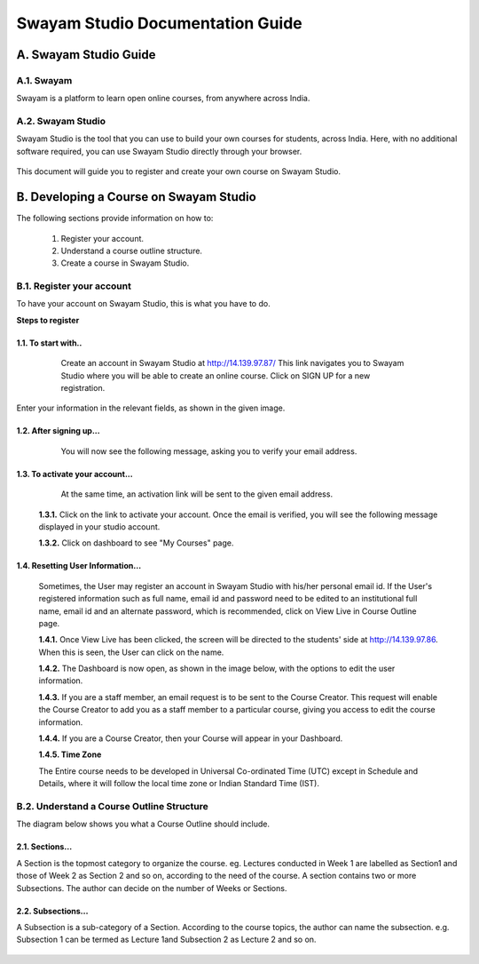 #################################
Swayam Studio Documentation Guide
#################################

  .. image::  images/testImage.jpg
    :alt: Course image

**********************
A. Swayam Studio Guide
**********************

A.1. Swayam
*********** 
Swayam is a platform to learn open online courses, from anywhere across India. 

A.2. Swayam Studio
******************
Swayam Studio is the tool that you can use to build your own courses for students, across India. 
Here, with no additional software required, you can use Swayam Studio directly through your browser.

  .. image::  images/swayam_studio_help.jpg
    :alt: swayam_studio_help

This document will guide you to register and create your own course on Swayam Studio.

***************************************
B. Developing a Course on Swayam Studio
***************************************
The following sections provide information on how to: 

   1. Register your account.
   2. Understand a course outline structure.
   3. Create a course in Swayam Studio.

B.1.  Register your account
***************************
To have your account on Swayam Studio, this is what you have to do.

**Steps to register**

1.1.  To start with..
+++++++++++++++++++++

   Create an account in Swayam Studio at http://14.139.97.87/
   This link navigates you to Swayam Studio where you will be able to create an online course. 
   Click on SIGN UP for a new registration.

  .. image::  images/1stpage.PNG
    :alt: 1st page

Enter your information in the relevant fields, as shown in the given image.

  .. image::  images/register.jpg
    :alt: Register page

  .. image::  images/note.jpg
    :alt: Note page

1.2. After signing up...
++++++++++++++++++++++++   
   You will now see the following message, asking you to verify your email address.

  .. image::  images/course_signup_thanks.jpg
    :alt: Note page

1.3. To activate your account...
++++++++++++++++++++++++++++++++

   At the same time, an activation link will be sent to the given email address.

  .. image::  images/activateAccount.jpg
    :alt: account activation page

  **1.3.1.** Click on the link to activate your account. Once the email is verified, 
  you will see the following message displayed in your studio account.

  **1.3.2.** Click on dashboard to see "My Courses" page.

  .. image::  images/my_course_page.jpg
    :alt: Course page

1.4. Resetting User Information…
++++++++++++++++++++++++++++++++

  Sometimes, the User may register an account in Swayam Studio with his/her personal email id. 
  If the User's registered information such as full name, email id  and password need to be
  edited to an institutional full name, email id and an alternate password, which is recommended, 
  click on View Live in Course Outline page.

  .. image::  images/course_outline.jpg
    :alt: Course outline page

  **1.4.1.** Once View Live has been clicked, the screen will be directed to the students' 
  side at http://14.139.97.86. When this is seen, the User can click on the name.

  .. image::  images/live_view_page.jpg
    :alt: live view page

  **1.4.2.** The Dashboard is now open, as shown in the image below, with the options to edit the user information.

  .. image::  images/dashboard.jpg
    :alt: dashboard page

  **1.4.3.** If you are a staff member, an email request is to be sent to the Course Creator. 
  This request will enable the Course Creator to add you as a staff member to a particular course,
  giving you access to edit the course information.

  .. image::  images/welcome.jpg
    :alt: welcome page

  **1.4.4.** If you are a Course Creator, then your Course will appear in your Dashboard.

  .. image::  images/course_creator.jpg
    :alt: course_creator page

  **1.4.5. Time Zone**

  The Entire course needs to be developed in Universal Co-ordinated Time (UTC) except in Schedule 
  and Details, where it will follow the   local time zone or Indian Standard Time (IST). 

B.2. Understand a Course Outline Structure
******************************************

The diagram below shows you what a Course Outline should include.

  .. image::  images/course_outline_structure.jpg
    :alt: course outline structure page

2.1. Sections…
++++++++++++++

A Section is the topmost category to organize the course. eg. Lectures conducted in Week 1 are labelled
as Section1 and those of Week 2 as Section 2 and so on, according to the need of the course. A section 
contains two or more Subsections. The author can decide on the number of Weeks or Sections. 

  .. image::  images/section.jpg
    :alt: section page

2.2. Subsections...
+++++++++++++++++++

A Subsection is a sub-category of a Section. According to the course topics, the author can name the 
subsection. e.g. Subsection 1 can be termed as Lecture 1and Subsection 2 as Lecture 2 and so on.

  .. image::  images/subsection.jpg
    :alt: section page







